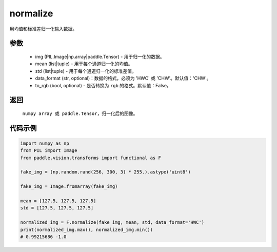 .. _cn_api_vision_transforms_normalize:

normalize
-------------------------------

.. py:function:: paddle.vision.transforms.normalize(img, mean, std, data_format='CHW', to_rgb=False)

用均值和标准差归一化输入数据。

参数
:::::::::

    - img (PIL.Image|np.array|paddle.Tensor) - 用于归一化的数据。
    - mean (list|tuple) - 用于每个通道归一化的均值。
    - std (list|tuple) - 用于每个通道归一化的标准差值。
    - data_format (str, optional)：数据的格式，必须为 'HWC' 或 'CHW'。默认值：'CHW'。
    - to_rgb (bool, optional) - 是否转换为 ``rgb`` 的格式。默认值：False。

返回
:::::::::

    ``numpy array 或 paddle.Tensor``，归一化后的图像。

代码示例
:::::::::

.. code-block:: python

    import numpy as np
    from PIL import Image
    from paddle.vision.transforms import functional as F

    fake_img = (np.random.rand(256, 300, 3) * 255.).astype('uint8')

    fake_img = Image.fromarray(fake_img)

    mean = [127.5, 127.5, 127.5]
    std = [127.5, 127.5, 127.5]

    normalized_img = F.normalize(fake_img, mean, std, data_format='HWC')
    print(normalized_img.max(), normalized_img.min())
    # 0.99215686 -1.0
